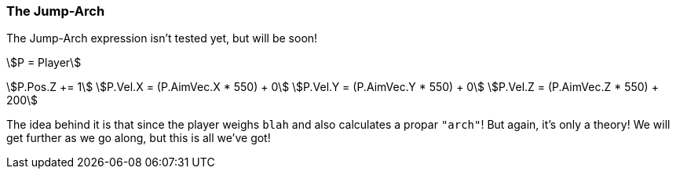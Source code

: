 === The Jump-Arch
============
The Jump-Arch expression isn't tested yet, but will be soon!

asciimath:[P = Player]

asciimath:[P.Pos.Z += 1]
asciimath:[P.Vel.X = (P.AimVec.X * 550) +   0]
asciimath:[P.Vel.Y = (P.AimVec.Y * 550) +   0]
asciimath:[P.Vel.Z = (P.AimVec.Z * 550) + 200]

The idea behind it is that since the player weighs `blah` and also calculates a propar `"arch"`! But again, it's only a theory! We will get further as we go along, but this is all we've got!
============